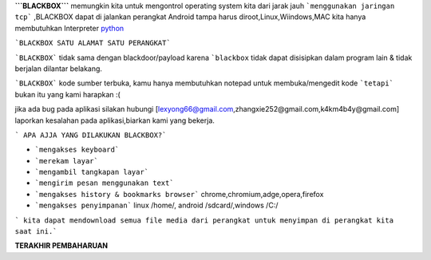 **```BLACKBOX```** memungkin kita untuk mengontrol operating system kita dari jarak jauh ```menggunakan jaringan tcp``` ,BLACKBOX dapat di jalankan perangkat Android tampa harus diroot,Linux,Wiindows,MAC kita hanya membutuhkan Interpreter `python`_

```BLACKBOX SATU ALAMAT SATU PERANGKAT```

```BLACKBOX``` tidak sama dengan blackdoor/payload karena ```blackbox`` tidak dapat disisipkan dalam program lain & tidak berjalan dilantar belakang.

```BLACKBOX``` kode sumber terbuka, kamu hanya membutuhkan notepad untuk membuka/mengedit kode ```tetapi``` bukan itu yang kami harapkan :( 

jika ada bug pada aplikasi silakan hubungi [lexyong66@gmail.com,zhangxie252@gmail.com,k4km4b4y@gmail.com] laporkan kesalahan pada aplikasi,biarkan kami yang bekerja. 

``` APA AJJA YANG DILAKUKAN BLACKBOX?```

- ```mengakses keyboard```
- ```merekam layar```
- ```mengambil tangkapan layar```
- ```mengirim pesan menggunakan text```
- ```mengakses history & bookmarks browser``` chrome,chromium,adge,opera,firefox
- ```mengakses penyimpanan``` linux /home/, android /sdcard/,windows /C:/

``` kita dapat mendownload semua file media dari perangkat untuk menyimpan di perangkat kita saat ini.```



**TERAKHIR PEMBAHARUAN**



.. _python : https://python.org/download
